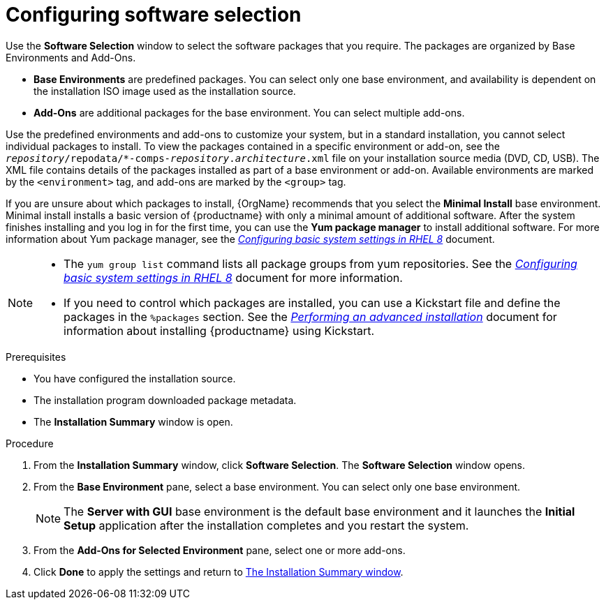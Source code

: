 [id="configuring-software-selection_{context}"]
= Configuring software selection

// TODO reformat the file?

Use the *Software Selection* window to select the software packages that you require. The packages are organized by Base Environments and Add-Ons.

* *Base Environments* are predefined packages. You can select only one base environment, and availability is dependent on the installation ISO image used as the installation source.

* *Add-Ons* are additional packages for the base environment. You can select multiple add-ons.

Use the predefined environments and add-ons to customize your system, but in a standard installation, you cannot select individual packages to install. To view the packages contained in a specific environment or add-on, see the [filename]`__repository__/repodata/*-comps-__repository__.__architecture__.xml` file on your installation source media (DVD, CD, USB). The XML file contains details of the packages installed as part of a base environment or add-on. Available environments are marked by the `<environment>` tag, and add-ons are marked by the `<group>` tag.

If you are unsure about which packages to install, {OrgName} recommends that you select the *Minimal Install* base environment. Minimal install installs a basic version of {productname} with only a minimal amount of additional software. After the system finishes installing and you log in for the first time, you can use the *Yum package manager* to install additional software.
For more information about Yum package manager, see the link:https://access.redhat.com/documentation/en-us/red_hat_enterprise_linux/8/html/configuring_basic_system_settings/index/[_Configuring basic system settings in RHEL 8_] document.

[NOTE]
====
* The `yum group list` command lists all package groups from yum repositories. See the link:https://access.redhat.com/documentation/en-us/red_hat_enterprise_linux/8/html/configuring_basic_system_settings/index/[_Configuring basic system settings in RHEL 8_] document for more information.

* If you need to control which packages are installed, you can use a Kickstart file and define the packages in the `%packages` section. See the xref:advanced-install:index.adoc[_Performing an advanced installation_] document for information about installing {productname} using Kickstart.
====

.Prerequisites
* You have configured the installation source.
* The installation program downloaded package metadata.
* The *Installation Summary* window is open.

//TODO: Link to somewhere with more info about comps.xml

.Procedure

. From the *Installation Summary* window, click *Software Selection*. The *Software Selection* window opens.

. From the *Base Environment* pane, select a base environment. You can select only one base environment.
+
[NOTE]
====
The *Server with GUI* base environment is the default base environment and it launches the *Initial Setup* application after the installation completes and you restart the system.
====

. From the *Add-Ons for Selected Environment* pane, select one or more add-ons.

. Click *Done* to apply the settings and return to xref:standard-install:assembly_graphical-installation.adoc#installation-summary_graphical-installation[The Installation Summary window].

